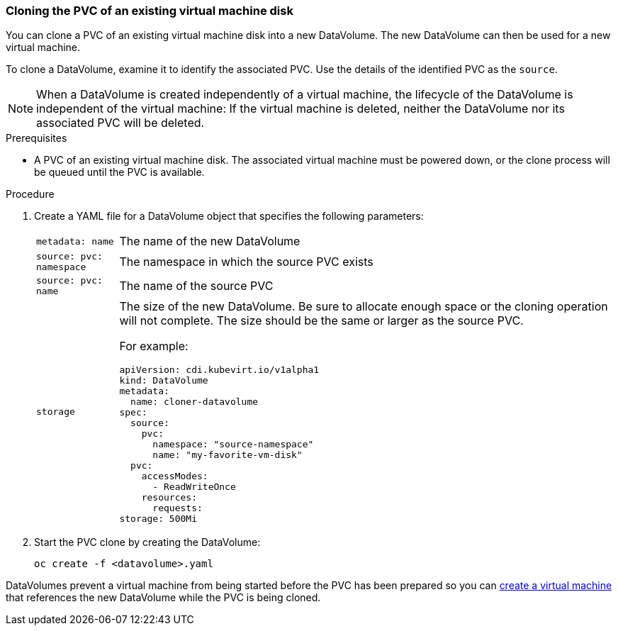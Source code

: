 [[clone-vm-datavolume]]
=== Cloning the PVC of an existing virtual machine disk

You can clone a PVC of an existing virtual machine disk into a new DataVolume. The new DataVolume can then be used for a new virtual machine.

To clone a DataVolume, examine it to identify the associated PVC. Use the details of the identified PVC as the `source`.

[NOTE]
When a DataVolume is created independently of a virtual machine, the lifecycle of the DataVolume is independent of the virtual machine: If the virtual machine is deleted, neither the DataVolume nor its associated PVC will be deleted.

.Prerequisites
* A PVC of an existing virtual machine disk. The associated virtual machine must be powered down, or the clone process will be queued until the PVC is available. 

.Procedure

. Create a YAML file for a DataVolume object that specifies the following parameters:
[horizontal]
`metadata: name`:: The name of the new DataVolume
`source: pvc: namespace`:: The namespace in which the source PVC exists
`source: pvc: name`:: The name of the source PVC
`storage`:: The size of the new DataVolume. Be sure to allocate enough space or the cloning operation will not complete.  The size should be the same or larger as the source PVC.
+
For example:
+
----
apiVersion: cdi.kubevirt.io/v1alpha1
kind: DataVolume
metadata:
  name: cloner-datavolume
spec:
  source:
    pvc:
      namespace: "source-namespace"
      name: "my-favorite-vm-disk"
  pvc:
    accessModes:
      - ReadWriteOnce
    resources:
      requests:
storage: 500Mi
----

. Start the PVC clone by creating the DataVolume:
+
----
oc create -f <datavolume>.yaml
----

DataVolumes prevent a virtual machine from being started before the PVC has been prepared so you can link:#createvm[create a virtual machine] that references the new DataVolume while the PVC is being cloned.

